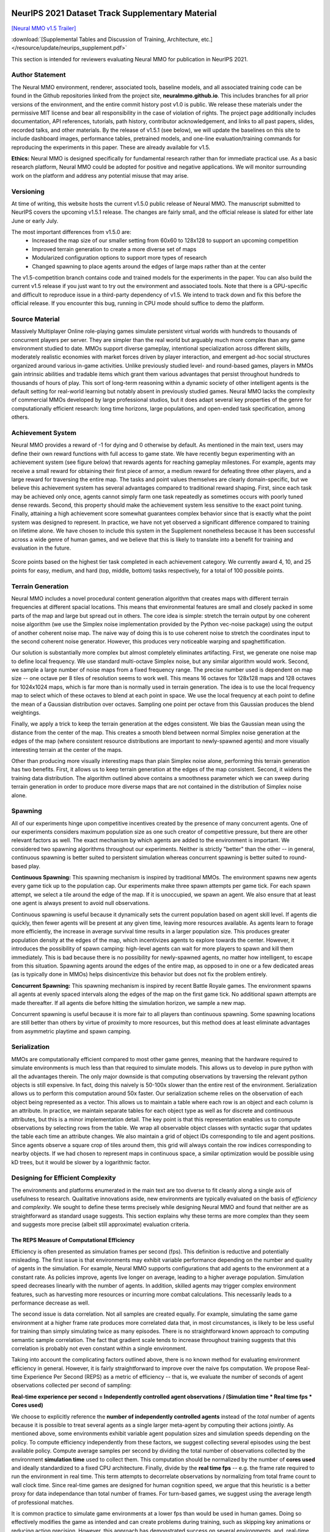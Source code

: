 .. |icon| image:: /resource/icon/icon_pixel.png

.. figure:: /resource/image/splash.png

|icon| NeurIPS 2021 Dataset Track Supplementary Material
########################################################

`[Neural MMO v1.5 Trailer] <https://youtu.be/d1mj8yzjr-w>`_

:download:`[Supplemental Tables and Discussion of Training, Architecture, etc.] </resource/update/neurips_supplement.pdf>` 

This section is intended for reviewers evaluating Neural MMO for publication in NeurIPS 2021.

|icon| Author Statement
-----------------------

The Neural MMO environment, renderer, associated tools, baseline models, and all associated training code can be found in the Github repositories linked from the project site, **neuralmmo.github.io**. This includes branches for all prior versions of the environment, and the entire commit history post v1.0 is public. We release these materials under the permissive MIT license and bear all responsibility in the case of violation of rights. The project page additionally includes documentation, API references, tutorials, path history, contributor acknowledgement, and links to all past papers, slides, recorded talks, and other materials. By the release of v1.5.1 (see below), we will update the baselines on this site to include dashboard images, performance tables, pretrained models, and one-line evaluation/training commands for reproducing the experiments in this paper. These are already available for v1.5.

**Ethics:** Neural MMO is designed specifically for fundamental research rather than for immediate practical use. As a basic research platform, Neural MMO could be adopted for positive and negative applications. We will monitor surrounding work on the platform and address any potential misuse that may arise.

|icon| Versioning
-----------------

At time of writing, this website hosts the current v1.5.0 public release of Neural MMO. The manuscript submitted to NeurIPS covers the upcoming v1.5.1 release. The changes are fairly small, and the official release is slated for either late June or early July.

The most important differences from v1.5.0 are:
   - Increased the map size of our smaller setting from 60x60 to 128x128 to support an upcoming competition
   - Improved terrain generation to create a more diverse set of maps 
   - Modularized configuration options to support more types of research 
   - Changed spawning to place agents around the edges of large maps rather than at the center

The v1.5-competition branch contains code and trained models for the experiments in the paper. You can also build the current v1.5 release if you just want to try out the environment and associated tools. Note that there is a GPU-specific and difficult to reproduce issue in a third-party dependency of v1.5. We intend to track down and fix this before the official release. If you encounter this bug, running in CPU mode should suffice to demo the platform.

|icon| Source Material
----------------------

Massively Multiplayer Online role-playing games simulate persistent virtual worlds with hundreds to thousands of concurrent players per server. They are simpler than the real world but arguably much more complex than any game environment studied to date. MMOs support diverse gameplay, intentional specialization across different skills, moderately realistic economies with market forces driven by player interaction, and emergent ad-hoc social structures organized around various in-game activities. Unlike previously studied level- and round-based games, players in MMOs gain intrinsic abilities and tradable items which grant them various advantages that persist throughout hundreds to thousands of hours of play. This sort of long-term reasoning within a dynamic society of other intelligent agents is the default setting for real-world learning but notably absent in previously studied games. Neural MMO lacks the complexity of commercial MMOs developed by large professional studios, but it does adapt several key properties of the genre for computationally efficient research: long time horizons, large populations, and open-ended task specification, among others.

|icon| Achievement System
-------------------------

Neural MMO provides a reward of -1 for dying and 0 otherwise by default. As mentioned in the main text, users may define their own reward functions with full access to game state. We have recently begun experimenting with an achievement system (see figure below) that rewards agents for reaching gameplay milestones. For example, agents may receive a small reward for obtaining their first piece of armor, a medium reward for defeating three other players, and a large reward for traversing the entire map. The tasks and point values themselves are clearly domain-specific, but we believe this achievement system has several advantages compared to traditional reward shaping. First, since each task may be achieved only once, agents cannot simply farm one task repeatedly as sometimes occurs with poorly tuned dense rewards. Second, this property should make the achievement system less sensitive to the exact point tuning. Finally, attaining a high achievement score somewhat guarantees complex behavior since that is exactly what the point system was designed to represent. In practice, we have not yet observed a significant difference compared to training on lifetime alone. We have chosen to include this system in the Supplement nonetheless because it has been successful across a wide genre of human games, and we believe that this is likely to translate into a benefit for training and evaluation in the future.

.. figure:: /resource/image/achievements.png
Score points based on the highest tier task completed in each achievement category. We currently award 4, 10, and 25 points for easy, medium, and hard (top, middle, bottom) tasks respectively, for a total of 100 possible points.

|icon| Terrain Generation
-------------------------

Neural MMO includes a novel procedural content generation algorithm that creates maps with different terrain frequencies at different spacial locations. This means that environmental features are small and closely packed in some parts of the map and large but spread out in others. The core idea is simple: stretch the terrain output by one coherent noise algorithm (we use the Simplex noise implementation provided by the Python vec-noise package) using the output of another coherent noise map. The naive way of doing this is to use coherent noise to stretch the coordinates input to the second coherent noise generator. However, this produces very noticeable warping and spaghettification.

Our solution is substantially more complex but almost completely eliminates artifacting. First, we generate one noise map to define local frequency. We use standard multi-octave Simplex noise, but any similar algorithm would work. Second, we sample a large number of noise maps from a fixed frequency range. The precise number used is dependent on map size -- one octave per 8 tiles of resolution seems to work well. This means 16 octaves for 128x128 maps and 128 octaves for 1024x1024 maps, which is far more than is normally used in terrain generation. The idea is to use the local frequency map to select which of these octaves to blend at each point in space. We use the local frequency at each point to define the mean of a Gaussian distribution over octaves. Sampling one point per octave from this Gaussian produces the blend weightings.

Finally, we apply a trick to keep the terrain generation at the edges consistent. We bias the Gaussian mean using the distance from the center of the map. This creates a smooth blend between normal Simplex noise generation at the edges of the map (where consistent resource distributions are important to newly-spawned agents) and more visually interesting terrain at the center of the maps.

Other than producing more visually interesting maps than plain Simplex noise alone, performing this terrain generation has two benefits. First, it allows us to keep terrain generation at the edges of the map consistent. Second, it widens the training data distribution. The algorithm outlined above contains a smoothness parameter which we can sweep during terrain generation in order to produce more diverse maps that are not contained in the distribution of Simplex noise alone.

|icon| Spawning
---------------

All of our experiments hinge upon competitive incentives created by the presence of many concurrent agents. One of our experiments considers maximum population size as one such creator of competitive pressure, but there are other relevant factors as well. The exact mechanism by which agents are added to the environment is important. We considered two spawning algorithms throughout our experiments. Neither is strictly "better" than the other -- in general, continuous spawning is better suited to persistent simulation whereas concurrent spawning is better suited to round-based play.

**Continuous Spawning:** This spawning mechanism is inspired by traditional MMOs. The environment spawns new agents every game tick up to the population cap. Our experiments make three spawn attempts per game tick. For each spawn attempt, we select a tile around the edge of the map. If it is unoccupied, we spawn an agent. We also ensure that at least one agent is always present to avoid null observations.

Continuous spawning is useful because it dynamically sets the current population based on agent skill level. If agents die quickly, then fewer agents will be present at any given time, leaving more resources available. As agents learn to forage more efficiently, the increase in average survival time results in a larger population size. This produces greater population density at the edges of the map, which incentivizes agents to explore towards the center. However, it introduces the possibility of spawn camping: high-level agents can wait for more players to spawn and kill them immediately. This is bad because there is no possibility for newly-spawned agents, no matter how intelligent, to escape from this situation. Spawning agents around the edges of the entire map, as opposed to in one or a few dedicated areas (as is typically done in MMOs) helps disincentivize this behavior but does not fix the problem entirely.

**Concurrent Spawning:** This spawning mechanism is inspired by recent Battle Royale games. The environment spawns all agents at evenly spaced intervals along the edges of the map on the first game tick. No additional spawn attempts are made thereafter. If all agents die before hitting the simulation horizon, we sample a new map.

Concurrent spawning is useful because it is more fair to all players than continuous spawning. Some spawning locations are still better than others by virtue of proximity to more resources, but this method does at least eliminate advantages from asymmetric playtime and spawn camping.

|icon| Serialization
--------------------

MMOs are computationally efficient compared to most other game genres, meaning that the hardware required to simulate environments is much less than that required to simulate models. This allows us to develop in pure python with all the advantages therein. The only major downside is that computing observations by traversing the relevant python objects is still expensive. In fact, doing this naively is 50-100x slower than the entire rest of the environment. Serialization allows us to perform this computation around 50x faster. Our serialization scheme relies on the observation of each object being represented as a vector. This allows us to maintain a table where each row is an object and each column is an attribute. In practice, we maintain separate tables for each object type as well as for discrete and continuous attributes, but this is a minor implementation detail. The key point is that this representation enables us to compute observations by selecting rows from the table. We wrap all observable object classes with syntactic sugar that updates the table each time an attribute changes. We also maintain a grid of object IDs corresponding to tile and agent positions. Since agents observe a square crop of tiles around them, this grid will always contain the row indices corresponding to nearby objects. If we had chosen to represent maps in continuous space, a similar optimization would be possible using kD trees, but it would be slower by a logarithmic factor.

|icon| Designing for Efficient Complexity
-----------------------------------------

The environments and platforms enumerated in the main text are too diverse to fit cleanly along a single axis of usefulness to research. Qualitative innovations aside, new environments are typically evaluated on the basis of *efficiency* and *complexity*. We sought to define these terms precisely while designing Neural MMO and found that neither are as straightforward as standard usage suggests. This section explains why these terms are more complex than they seem and suggests more precise (albeit still approximate) evaluation criteria.

The REPS Measure of Computational Efficiency
********************************************

Efficiency is often presented as simulation frames per second (fps). This definition is reductive and potentially misleading. The first issue is that environments may exhibit variable performance depending on the number and quality of agents in the simulation. For example, Neural MMO supports configurations that add agents to the environment at a constant rate. As policies improve, agents live longer on average, leading to a higher average population. Simulation speed decreases linearly with the number of agents. In addition, skilled agents may trigger complex environment features, such as harvesting more resources or incurring more combat calculations. This necessarily leads to a performance decrease as well. 

The second issue is data correlation. Not all samples are created equally. For example, simulating the same game environment at a higher frame rate produces more correlated data that, in most circumstances, is likely to be less useful for training than simply simulating twice as many episodes. There is no straightforward known approach to computing semantic sample correlation. The fact that gradient scale tends to increase throughout training suggests that this correlation is probably not even constant within a single environment.

Taking into account the complicating factors outlined above, there is no known method for evaluating environment efficiency in general. However, it is fairly straightforward to improve over the naive fps computation. We propose Real-time Experience Per Second (REPS) as a metric of efficiency -- that is, we evaluate the number of seconds of agent observations collected per second of sampling:

**Real-time experience per second = Independently controlled agent observations / (Simulation time * Real time fps * Cores used)**

We choose to explicitly reference the **number of independently controlled agents** instead of the *total* number of agents because it is possible to treat several agents as a single larger meta-agent by computing their actions jointly. As mentioned above, some environments exhibit variable agent population sizes and simulation speeds depending on the policy. To compute efficiency independently from these factors, we suggest collecting several episodes using the best available policy. Compute average samples per second by dividing the total number of observations collected by the environment **simulation time** used to collect them. This computation should be normalized by the number of **cores used** and ideally standardized to a fixed CPU architecture. Finally, divide by the **real time fps** -- e.g. the frame rate required to run the environment in real time. This term attempts to decorrelate observations by normalizing from total frame count to wall clock time. Since real-time games are designed for human cognition speed, we argue that this heuristic is a better proxy for data independance than total number of frames. For turn-based games, we suggest using the average length of professional matches.

It is common practice to simulate game environments at a lower fps than would be used in human games. Doing so effectively modifies the game as intended and can create problems during training, such as skipping key animations or reducing action precision. However, this approach has demonstrated success on several environments, and, real-time fps should be computed using the downsampled rate for fairness to such works. If an approach employ different frame rates for observations and actions, use the higher of the two.

Difficulty does not Imply Effective Complexity
**********************************************

Environments can be difficult for the wrong reasons. Being easy for humans but hard for modern algorithms is not necessarily "good." For example:

**Observation:** "Type this sentence to win"
**Action Space:** Keyboard input
**Reward:** 1 for inputting "Type this sentence to win" and 0 otherwise

This environment is trivial for humans but nearly impossible for modern reinforcement learning methods because it relies on knowledge external for the environment. From the perspective of an untrained agent, this environment is a deep MDP with a large branching factor and no intermediate rewards. Human priors often grant similar advantages that enable them to quickly solve common reinforcement learning benchmarks such as Atari. This should not be surprising -- games are designed to trigger human priors so that new players can begin playing almost immediately at a basic level of competence. However, humans take much longer to solve graphically randomized games while reinforcement learning agents are agnostic (Dubey et al. Investigating Human Priors for Playing Video Games, https://arxiv.org/pdf/1802.10217.pdf).

We believe it is important to recognize that creating difficulty in this manner is unfair. The toy task above is unsolvable except by using real-world priors, and it is a poor benchmark for reinforcement learning algorithms without them. Most ABI research targeting existing human games handle this disadvantage implicitly using one of two approaches. 

The first approach is to encode human priors into the agent or learning algorithm. Reward shaping, imitation learning on human demonstrations, and exploration bonuses exploiting in-game positional information all fall into this category. In the future, it may also be possible to incorporate pretrained vision and language models, which could allow agents to learn within realistic environments at more comparable speeds to humans. However, it should be noted that this approach places the burden of work upon algorithms researchers rather than upon environment designers. While it is quite likely that methods for incorporating human priors will be important to the long-term advancement of ABI, environments that require them are inapropriate for current algorithms and architecture research.

The second approach is to design environments that require fewer human priors and feature smoother, tutorialized curricula that *teach gradually through experience* (Nicolae Berbece. This is a Talk about Tutorials, Press A to Skip, https://www.youtube.com/watch?v=VM1pV_6IE34&t=1s). This approach is more difficult for designers because environments still need to be interpretable to the researchers using them. In exchange, it unburdens algorithms researchers from having to encode additional priors themselves, which can help avoid difficulties in fairly comparing methods that implicitly assume different human knowledge.

Neither of these approaches is perfect. We have no way of encoding *all* human priors into learning algorithms, and it is also quite difficult to design interpretable environments that require *no* human priors. In either case, scaling up training bridges the gap by brute-forcing bad curricula. Successfully encoding or eliminating human priors -- or even encoding some and eliminating others -- can allow reinforcement learning methods to solve more complex problems at any fixed hardware scale.

Humans Rely Heavily upon Communal Knowledge
*******************************************

Reinforcement learning algorithms are commonly viewed as tremendously sample inefficient compared to human learning. Human players can learn to play new Atari games in only a few minutes while RL agents can require upwards of a billion frames. OpenAI Five was trained by playing 10,000 **years** of DoTA 2; by comparison, professional players average 10,000-25,000 **hours** (https://www.youtube.com/watch?v=saFuWSTXu-w -- Single-digit thousands appears to be the low-end for early-career professionals and 30k is the high-end, or around 1-4 years of continuous play)

There are two problems with this comparison. First, as discussed above, humans do not begin learning games *tabula rasa* -- they have strong priors from both evolution and their own life experience. Second, humans learn from each others' experiences. Most large games have communal wikis, forums, and content creators. Some even have player-run social structures for teaching and mentoring new players. While no one human has played more than a few years of DoTA, the community as a whole has far exceeded 10,000 years. While the impact of the communal knowledge appears intuitively large, it is difficult to quantify exactly. On one hand, only a small fraction of players contribute to communal resources or invent genuinely novel strategies; on the other hand, the strategic landscape of the game has continually evolved since early betas in 2011. Once they learn the basics, new players have immediate access to a decade of strategic refinement produced by an active community of millions.

It may seem odd that we characterize the progression of game-specific knowledge much the same as the progression of scientific knowledge. The recent NetHack wrapper release to support single-agent research is of timely relevance. The game has attracted a small but dedicated following that has continued to innovate new strategies since the original 1987 release. While detailed wikis and resources exist for new players, some choose to figure the game out on their own. This is an important point for evaluation that is not possible in multiplayer games because players will learn strategies from each other regardless of whether they engage with the wikis. NetHack players who do not engage with the wikis report taking as long as 15 years to clear the game for the first time. Some players learn more quickly, but taking several years is quite common. In contrast, players who leverage the wealth of communal knowledge surrounding the game typically clear it within weeks or months: as in the real world, we stand on the shoulders of giants.

Even accounting for all of the above, reinforcement learning algorithms still may be sample inefficient -- we simply argue that the conclusion is not as obvious as it may initially appear and that we should duly consider the environment-external advantages that humans posses. 

Application to Neural MMO
*************************

Our experiments train large agent populations through pure self-play with no human data, a very sparse and general reward function, and a simple architecture with plain PPO. We are able to achieve capable play with a single GPU per experiment in only a few days of training. Most games designed for humans run at 30 frames per second (FPS) at a bare minimum -- 60 FPS is more standard, and 144 FPS is considered an advantage for most high-level competitive games. Simulating these games produces a lot of highly correlated data that is more representative of twitch reactions than of high-level decision making, which typically occurs over longer horizons.

MMOs are a much more efficient choice for the latter: it is an old game genre originally designed to support small cities of players on 90s hardware. Servers typically run at slow internal rates, but client-side animation is used to maintain smooth play. Simulating Neural MMO in real-time requires one state per 0.6 seconds -- less than 2 FPS. Given that samples over the period of a second tend to be highly correlated, this immediately makes the environment one to two orders of magnitude more efficient than many other game genres. We can simulate Neural MMO and all 128 agents upon it on a single CPU core at around 10x real-time speed.

The game mechanics themselves are also designed to *teach gradually through experience*. For example, resources are placed close together at the edges of the map. As agents explore towards the center (especially in larger maps), resources become more spread out. Teaching an agent to solve the latter long-horizon navigation problem from scratch would be difficult, but learning the same end behavior from a curriculum of easier foraging problems is not.
